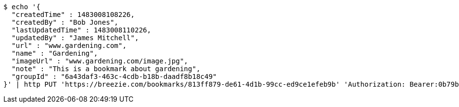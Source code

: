 [source,bash]
----
$ echo '{
  "createdTime" : 1483008108226,
  "createdBy" : "Bob Jones",
  "lastUpdatedTime" : 1483008110226,
  "updatedBy" : "James Mitchell",
  "url" : "www.gardening.com",
  "name" : "Gardening",
  "imageUrl" : "www.gardening.com/image.jpg",
  "note" : "This is a bookmark about gardening",
  "groupId" : "6a43daf3-463c-4cdb-b18b-daadf8b18c49"
}' | http PUT 'https://breezie.com/bookmarks/813ff879-de61-4d1b-99cc-ed9ce1efeb9b' 'Authorization: Bearer:0b79bab50daca910b000d4f1a2b675d604257e42' 'Content-Type:application/json'
----